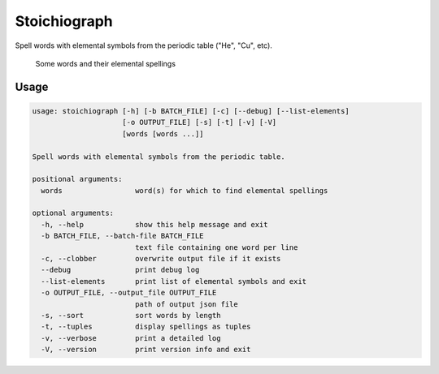 Stoichiograph
=============

Spell words with elemental symbols from the periodic table ("He", "Cu", etc).

.. figure:: https://cloud.githubusercontent.com/assets/5744114/21043177/7c3efe8c-bdaa-11e6-9c1a-22db4de6bb2f.png
    :alt: A list of four words and their elemental spellings

    Some words and their elemental spellings


Usage
-----

.. code-block::

    usage: stoichiograph [-h] [-b BATCH_FILE] [-c] [--debug] [--list-elements]
                         [-o OUTPUT_FILE] [-s] [-t] [-v] [-V]
                         [words [words ...]]

    Spell words with elemental symbols from the periodic table.

    positional arguments:
      words                 word(s) for which to find elemental spellings

    optional arguments:
      -h, --help            show this help message and exit
      -b BATCH_FILE, --batch-file BATCH_FILE
                            text file containing one word per line
      -c, --clobber         overwrite output file if it exists
      --debug               print debug log
      --list-elements       print list of elemental symbols and exit
      -o OUTPUT_FILE, --output_file OUTPUT_FILE
                            path of output json file
      -s, --sort            sort words by length
      -t, --tuples          display spellings as tuples
      -v, --verbose         print a detailed log
      -V, --version         print version info and exit

